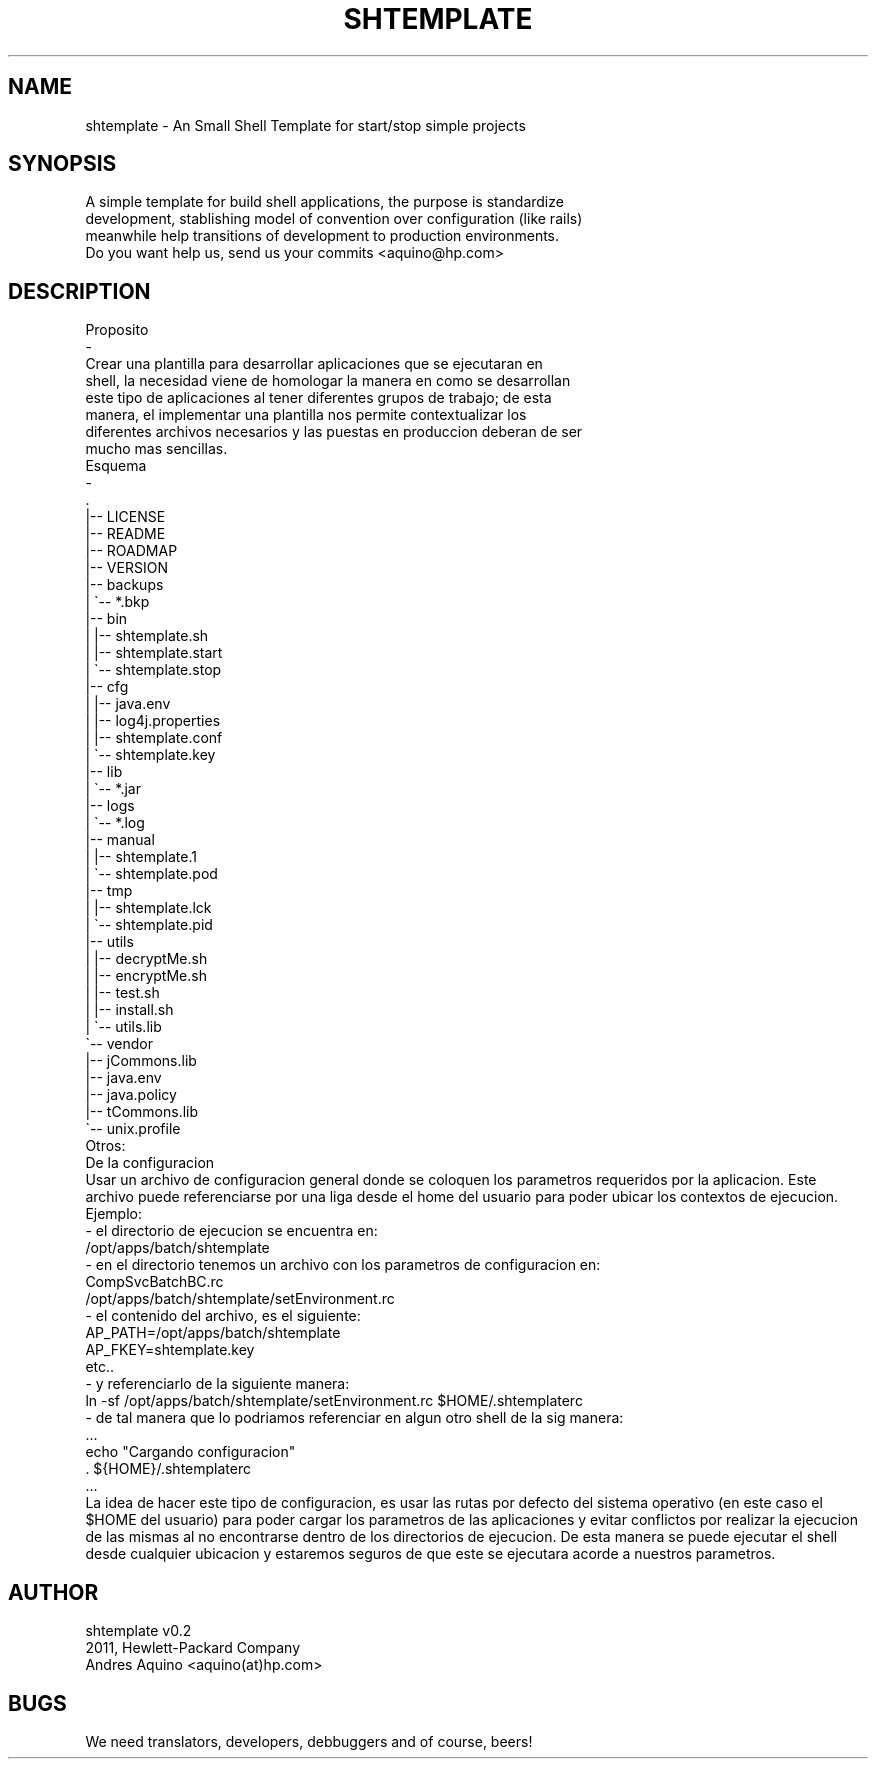 .\" Automatically generated by Pod::Man 2.23 (Pod::Simple 3.14)
.\"
.\" Standard preamble:
.\" ========================================================================
.de Sp \" Vertical space (when we can't use .PP)
.if t .sp .5v
.if n .sp
..
.de Vb \" Begin verbatim text
.ft CW
.nf
.ne \\$1
..
.de Ve \" End verbatim text
.ft R
.fi
..
.\" Set up some character translations and predefined strings.  \*(-- will
.\" give an unbreakable dash, \*(PI will give pi, \*(L" will give a left
.\" double quote, and \*(R" will give a right double quote.  \*(C+ will
.\" give a nicer C++.  Capital omega is used to do unbreakable dashes and
.\" therefore won't be available.  \*(C` and \*(C' expand to `' in nroff,
.\" nothing in troff, for use with C<>.
.tr \(*W-
.ds C+ C\v'-.1v'\h'-1p'\s-2+\h'-1p'+\s0\v'.1v'\h'-1p'
.ie n \{\
.    ds -- \(*W-
.    ds PI pi
.    if (\n(.H=4u)&(1m=24u) .ds -- \(*W\h'-12u'\(*W\h'-12u'-\" diablo 10 pitch
.    if (\n(.H=4u)&(1m=20u) .ds -- \(*W\h'-12u'\(*W\h'-8u'-\"  diablo 12 pitch
.    ds L" ""
.    ds R" ""
.    ds C` ""
.    ds C' ""
'br\}
.el\{\
.    ds -- \|\(em\|
.    ds PI \(*p
.    ds L" ``
.    ds R" ''
'br\}
.\"
.\" Escape single quotes in literal strings from groff's Unicode transform.
.ie \n(.g .ds Aq \(aq
.el       .ds Aq '
.\"
.\" If the F register is turned on, we'll generate index entries on stderr for
.\" titles (.TH), headers (.SH), subsections (.SS), items (.Ip), and index
.\" entries marked with X<> in POD.  Of course, you'll have to process the
.\" output yourself in some meaningful fashion.
.ie \nF \{\
.    de IX
.    tm Index:\\$1\t\\n%\t"\\$2"
..
.    nr % 0
.    rr F
.\}
.el \{\
.    de IX
..
.\}
.\"
.\" Accent mark definitions (@(#)ms.acc 1.5 88/02/08 SMI; from UCB 4.2).
.\" Fear.  Run.  Save yourself.  No user-serviceable parts.
.    \" fudge factors for nroff and troff
.if n \{\
.    ds #H 0
.    ds #V .8m
.    ds #F .3m
.    ds #[ \f1
.    ds #] \fP
.\}
.if t \{\
.    ds #H ((1u-(\\\\n(.fu%2u))*.13m)
.    ds #V .6m
.    ds #F 0
.    ds #[ \&
.    ds #] \&
.\}
.    \" simple accents for nroff and troff
.if n \{\
.    ds ' \&
.    ds ` \&
.    ds ^ \&
.    ds , \&
.    ds ~ ~
.    ds /
.\}
.if t \{\
.    ds ' \\k:\h'-(\\n(.wu*8/10-\*(#H)'\'\h"|\\n:u"
.    ds ` \\k:\h'-(\\n(.wu*8/10-\*(#H)'\`\h'|\\n:u'
.    ds ^ \\k:\h'-(\\n(.wu*10/11-\*(#H)'^\h'|\\n:u'
.    ds , \\k:\h'-(\\n(.wu*8/10)',\h'|\\n:u'
.    ds ~ \\k:\h'-(\\n(.wu-\*(#H-.1m)'~\h'|\\n:u'
.    ds / \\k:\h'-(\\n(.wu*8/10-\*(#H)'\z\(sl\h'|\\n:u'
.\}
.    \" troff and (daisy-wheel) nroff accents
.ds : \\k:\h'-(\\n(.wu*8/10-\*(#H+.1m+\*(#F)'\v'-\*(#V'\z.\h'.2m+\*(#F'.\h'|\\n:u'\v'\*(#V'
.ds 8 \h'\*(#H'\(*b\h'-\*(#H'
.ds o \\k:\h'-(\\n(.wu+\w'\(de'u-\*(#H)/2u'\v'-.3n'\*(#[\z\(de\v'.3n'\h'|\\n:u'\*(#]
.ds d- \h'\*(#H'\(pd\h'-\w'~'u'\v'-.25m'\f2\(hy\fP\v'.25m'\h'-\*(#H'
.ds D- D\\k:\h'-\w'D'u'\v'-.11m'\z\(hy\v'.11m'\h'|\\n:u'
.ds th \*(#[\v'.3m'\s+1I\s-1\v'-.3m'\h'-(\w'I'u*2/3)'\s-1o\s+1\*(#]
.ds Th \*(#[\s+2I\s-2\h'-\w'I'u*3/5'\v'-.3m'o\v'.3m'\*(#]
.ds ae a\h'-(\w'a'u*4/10)'e
.ds Ae A\h'-(\w'A'u*4/10)'E
.    \" corrections for vroff
.if v .ds ~ \\k:\h'-(\\n(.wu*9/10-\*(#H)'\s-2\u~\d\s+2\h'|\\n:u'
.if v .ds ^ \\k:\h'-(\\n(.wu*10/11-\*(#H)'\v'-.4m'^\v'.4m'\h'|\\n:u'
.    \" for low resolution devices (crt and lpr)
.if \n(.H>23 .if \n(.V>19 \
\{\
.    ds : e
.    ds 8 ss
.    ds o a
.    ds d- d\h'-1'\(ga
.    ds D- D\h'-1'\(hy
.    ds th \o'bp'
.    ds Th \o'LP'
.    ds ae ae
.    ds Ae AE
.\}
.rm #[ #] #H #V #F C
.\" ========================================================================
.\"
.IX Title "SHTEMPLATE 1"
.TH SHTEMPLATE 1 "2011-11-07" "perl v5.12.3" "User Contributed Perl Documentation"
.\" For nroff, turn off justification.  Always turn off hyphenation; it makes
.\" way too many mistakes in technical documents.
.if n .ad l
.nh
.SH "NAME"
.Vb 1
\& shtemplate \- An Small Shell Template for start/stop simple projects
.Ve
.SH "SYNOPSIS"
.IX Header "SYNOPSIS"
.Vb 3
\& A simple  template for  build shell applications, the purpose is standardize 
\& development, stablishing model of convention over configuration (like rails)
\& meanwhile help transitions of development to production environments.
\&
\& Do you want help us, send us your commits <aquino@hp.com>
.Ve
.SH "DESCRIPTION"
.IX Header "DESCRIPTION"
.Vb 8
\& Proposito
\& \-
\& Crear  una  plantilla para  desarrollar  aplicaciones  que se ejecutaran  en 
\& shell, la necesidad  viene  de  homologar  la  manera en como se desarrollan 
\& este tipo  de  aplicaciones  al  tener diferentes grupos de trabajo; de esta 
\& manera,  el  implementar  una  plantilla  nos  permite  contextualizar  los 
\& diferentes  archivos  necesarios  y  las puestas en produccion deberan de ser 
\& mucho mas sencillas.  
\&
\& Esquema
\& \-
\&    .
\&    |\-\- LICENSE
\&    |\-\- README
\&    |\-\- ROADMAP
\&    |\-\- VERSION
\&    |\-\- backups
\&    |   \`\-\- *.bkp
\&    |\-\- bin
\&    |   |\-\- shtemplate.sh
\&    |   |\-\- shtemplate.start
\&    |   \`\-\- shtemplate.stop
\&    |\-\- cfg
\&    |   |\-\- java.env
\&    |   |\-\- log4j.properties
\&    |   |\-\- shtemplate.conf
\&    |   \`\-\- shtemplate.key
\&    |\-\- lib
\&    |   \`\-\- *.jar
\&    |\-\- logs
\&    |   \`\-\- *.log
\&    |\-\- manual
\&    |   |\-\- shtemplate.1
\&    |   \`\-\- shtemplate.pod
\&    |\-\- tmp
\&    |   |\-\- shtemplate.lck
\&    |   \`\-\- shtemplate.pid
\&    |\-\- utils
\&    |   |\-\- decryptMe.sh
\&    |   |\-\- encryptMe.sh
\&    |   |\-\- test.sh
\&    |   |\-\- install.sh
\&    |   \`\-\- utils.lib
\&    \`\-\- vendor
\&        |\-\- jCommons.lib
\&        |\-\- java.env
\&        |\-\- java.policy
\&        |\-\- tCommons.lib
\&        \`\-\- unix.profile
\&
\& Otros:
\& De la configuracion
\& Usar un archivo de configuracion general donde se coloquen los parametros requeridos por la aplicacion. Este archivo puede referenciarse por una liga desde el home del usuario para poder ubicar los contextos de ejecucion.
\&
\& Ejemplo:
\& \- el directorio de ejecucion se encuentra en:
\&      /opt/apps/batch/shtemplate
\&
\& \- en el directorio tenemos un archivo con los parametros de configuracion en:
\&      CompSvcBatchBC.rc
\&      /opt/apps/batch/shtemplate/setEnvironment.rc
\&
\& \- el contenido del archivo, es el siguiente:
\&      AP_PATH=/opt/apps/batch/shtemplate
\&      AP_FKEY=shtemplate.key
\&      etc..
\&
\& \- y referenciarlo de la siguiente manera:
\&      ln \-sf /opt/apps/batch/shtemplate/setEnvironment.rc $HOME/.shtemplaterc
\&
\& \- de tal manera que lo podriamos referenciar en algun otro shell de la sig manera:
\&      ...
\&      echo "Cargando configuracion"
\&      . ${HOME}/.shtemplaterc
\&      ...
\&
\& La idea de hacer este tipo de configuracion, es usar las rutas por defecto del sistema operativo (en este caso el $HOME del usuario) para poder cargar los parametros de las aplicaciones y evitar conflictos por realizar la ejecucion de las mismas al no encontrarse dentro de los directorios de ejecucion. De esta manera se puede ejecutar el shell desde cualquier ubicacion y estaremos seguros de que este se ejecutara acorde a nuestros parametros.
.Ve
.SH "AUTHOR"
.IX Header "AUTHOR"
.Vb 2
\& shtemplate v0.2
\& 2011, Hewlett\-Packard Company
\&
\& Andres Aquino <aquino(at)hp.com>
.Ve
.SH "BUGS"
.IX Header "BUGS"
.Vb 1
\& We need translators, developers, debbuggers and of course, beers!
.Ve
